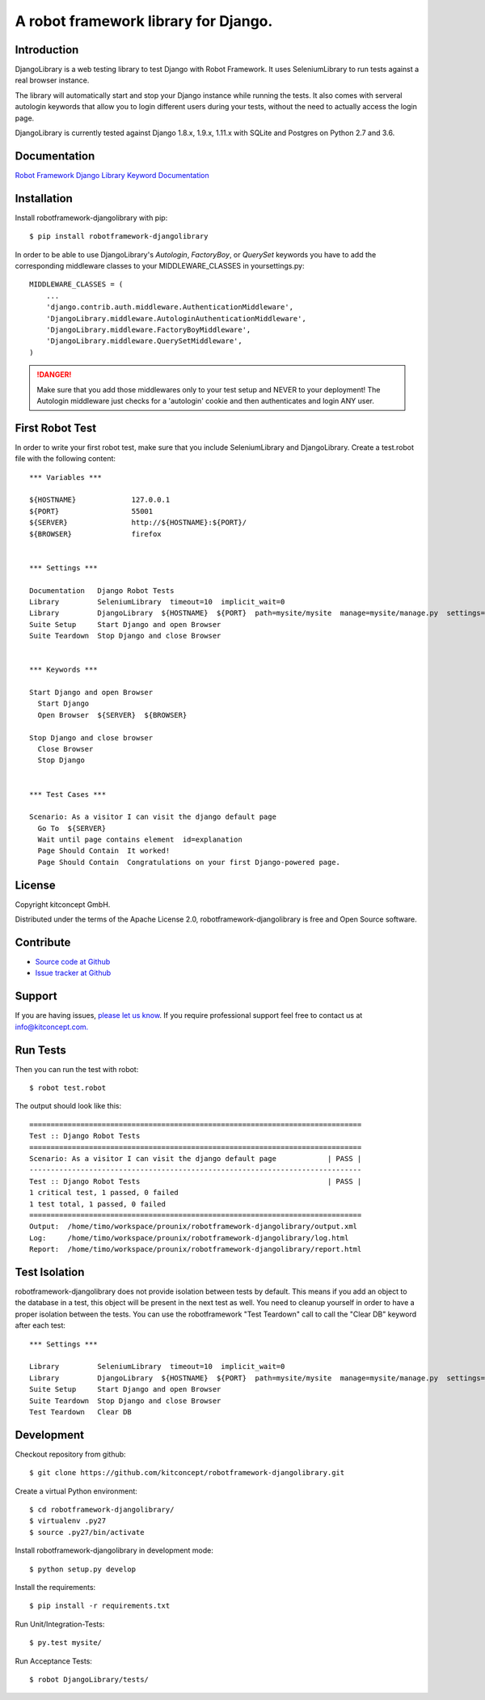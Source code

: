 ==============================================================================
A robot framework library for Django.
==============================================================================


.. image:: https://raw.githubusercontent.com/kitconcept/robotframework-djangolibrary/master/kitconcept.png
   :alt: kitconcept
   :target: https://kitconcept.com/


Introduction
------------

DjangoLibrary is a web testing library to test Django with Robot Framework.
It uses SeleniumLibrary to run tests against a real browser instance.

The library will automatically start and stop your Django instance while running the tests.
It also comes with serveral autologin keywords that allow you to login different users during your tests, without the need to actually access the login page.

DjangoLibrary is currently tested against Django 1.8.x, 1.9.x, 1.11.x with SQLite and Postgres on Python 2.7 and 3.6.


Documentation
-------------

`Robot Framework Django Library Keyword Documentation`_


Installation
------------

Install robotframework-djangolibrary with pip::

  $ pip install robotframework-djangolibrary

In order to be able to use DjangoLibrary's `Autologin`, `FactoryBoy`, or
`QuerySet` keywords you have to add the corresponding middleware classes to
your MIDDLEWARE_CLASSES in yoursettings.py::

  MIDDLEWARE_CLASSES = (
      ...
      'django.contrib.auth.middleware.AuthenticationMiddleware',
      'DjangoLibrary.middleware.AutologinAuthenticationMiddleware',
      'DjangoLibrary.middleware.FactoryBoyMiddleware',
      'DjangoLibrary.middleware.QuerySetMiddleware',
  )

.. DANGER::
   Make sure that you add those middlewares only to your test setup and
   NEVER to your deployment! The Autologin middleware just checks for a
   'autologin' cookie and then authenticates and login ANY user.


First Robot Test
----------------

In order to write your first robot test, make sure that you include SeleniumLibrary and DjangoLibrary. Create a test.robot file with the
following content::

  *** Variables ***

  ${HOSTNAME}             127.0.0.1
  ${PORT}                 55001
  ${SERVER}               http://${HOSTNAME}:${PORT}/
  ${BROWSER}              firefox


  *** Settings ***

  Documentation   Django Robot Tests
  Library         SeleniumLibrary  timeout=10  implicit_wait=0
  Library         DjangoLibrary  ${HOSTNAME}  ${PORT}  path=mysite/mysite  manage=mysite/manage.py  settings=mysite.settings
  Suite Setup     Start Django and open Browser
  Suite Teardown  Stop Django and close Browser


  *** Keywords ***

  Start Django and open Browser
    Start Django
    Open Browser  ${SERVER}  ${BROWSER}

  Stop Django and close browser
    Close Browser
    Stop Django


  *** Test Cases ***

  Scenario: As a visitor I can visit the django default page
    Go To  ${SERVER}
    Wait until page contains element  id=explanation
    Page Should Contain  It worked!
    Page Should Contain  Congratulations on your first Django-powered page.


License
-------

Copyright kitconcept GmbH.

Distributed under the terms of the Apache License 2.0, robotframework-djangolibrary is free and Open Source software.


Contribute
----------

- `Source code at Github <https://github.com/kitconcept/robotframework-djangolibrary>`_
- `Issue tracker at Github <https://github.com/kitconcept/robotframework-djangolibrary/issues>`_


Support
-------

If you are having issues, `please let us know <https://github.com/kitconcept/robotframework-djangolibrary/issues>`_. If you require professional support feel free to contact us at `info@kitconcept.com. <mailto:info@kitconcept.com>`_


Run Tests
---------

Then you can run the test with robot::

  $ robot test.robot

The output should look like this::

  ==============================================================================
  Test :: Django Robot Tests
  ==============================================================================
  Scenario: As a visitor I can visit the django default page            | PASS |
  ------------------------------------------------------------------------------
  Test :: Django Robot Tests                                            | PASS |
  1 critical test, 1 passed, 0 failed
  1 test total, 1 passed, 0 failed
  ==============================================================================
  Output:  /home/timo/workspace/prounix/robotframework-djangolibrary/output.xml
  Log:     /home/timo/workspace/prounix/robotframework-djangolibrary/log.html
  Report:  /home/timo/workspace/prounix/robotframework-djangolibrary/report.html


Test Isolation
--------------

robotframework-djangolibrary does not provide isolation between tests by
default. This means if you add an object to the database in a test, this
object will be present in the next test as well. You need to cleanup
yourself in order to have a proper isolation between the tests. You can use
the robotframework "Test Teardown" call to call the "Clear DB" keyword after
each test::

  *** Settings ***

  Library         SeleniumLibrary  timeout=10  implicit_wait=0
  Library         DjangoLibrary  ${HOSTNAME}  ${PORT}  path=mysite/mysite  manage=mysite/manage.py  settings=mysite.settings  db=mysite/db.sqlite3
  Suite Setup     Start Django and open Browser
  Suite Teardown  Stop Django and close Browser
  Test Teardown   Clear DB


Development
-----------

Checkout repository from github::

  $ git clone https://github.com/kitconcept/robotframework-djangolibrary.git

Create a virtual Python environment::

  $ cd robotframework-djangolibrary/
  $ virtualenv .py27
  $ source .py27/bin/activate

Install robotframework-djangolibrary in development mode::

  $ python setup.py develop

Install the requirements::

  $ pip install -r requirements.txt

Run Unit/Integration-Tests::

  $ py.test mysite/

Run Acceptance Tests::

  $ robot DjangoLibrary/tests/

.. _`Robot Framework Django Library Keyword Documentation`: https://kitconcept.github.io/robotframework-djangolibrary/
